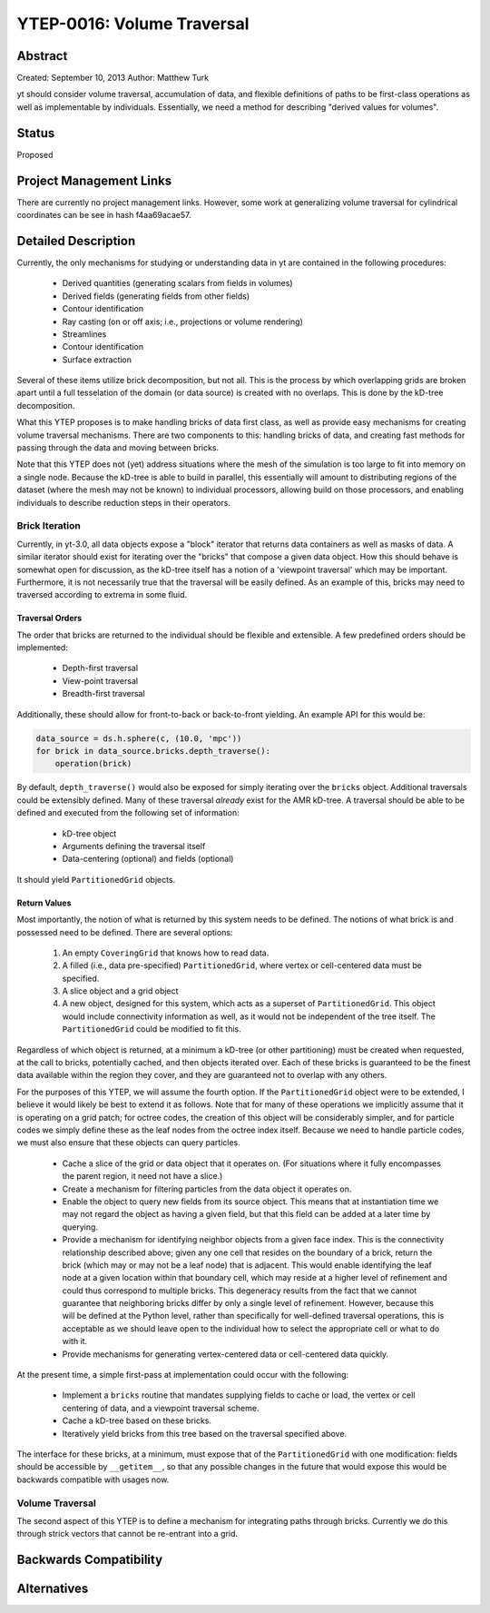 YTEP-0016: Volume Traversal
===========================

Abstract
--------

Created: September 10, 2013
Author: Matthew Turk

yt should consider volume traversal, accumulation of data, and flexible
definitions of paths to be first-class operations as well as implementable by
individuals.  Essentially, we need a method for describing "derived values for
volumes".

Status
------

Proposed

Project Management Links
------------------------

There are currently no project management links.  However, some work at
generalizing volume traversal for cylindrical coordinates can be see in hash
f4aa69acae57.

Detailed Description
--------------------

Currently, the only mechanisms for studying or understanding data in yt are
contained in the following procedures:

 * Derived quantities (generating scalars from fields in volumes)
 * Derived fields (generating fields from other fields)
 * Contour identification
 * Ray casting (on or off axis; i.e., projections or volume rendering)
 * Streamlines
 * Contour identification
 * Surface extraction

Several of these items utilize brick decomposition, but not all.  This is the
process by which overlapping grids are broken apart until a full tesselation of
the domain (or data source) is created with no overlaps.  This is done by the
kD-tree decomposition.

What this YTEP proposes is to make handling bricks of data first class, as well
as provide easy mechanisms for creating volume traversal mechanisms.  There are
two components to this: handling bricks of data, and creating fast methods for
passing through the data and moving between bricks.

Note that this YTEP does not (yet) address situations where the mesh of the
simulation is too large to fit into memory on a single node.  Because the
kD-tree is able to build in parallel, this essentially will amount to
distributing regions of the dataset (where the mesh may not be known) to
individual processors, allowing build on those processors, and enabling
individuals to describe reduction steps in their operators.

Brick Iteration
+++++++++++++++

Currently, in yt-3.0, all data objects expose a "block" iterator that returns
data containers as well as masks of data.  A similar iterator should exist for
iterating over the "bricks" that compose a given data object.  How this should
behave is somewhat open for discussion, as the kD-tree itself has a notion of a
'viewpoint traversal' which may be important.  Furthermore, it is not
necessarily true that the traversal will be easily defined.  As an example of
this, bricks may need to traversed according to extrema in some fluid.

Traversal Orders
~~~~~~~~~~~~~~~~

The order that bricks are returned to the individual should be flexible and
extensible.  A few predefined orders should be implemented:

 * Depth-first traversal
 * View-point traversal
 * Breadth-first traversal

Additionally, these should allow for front-to-back or back-to-front yielding.
An example API for this would be:

.. code-block:: python

   data_source = ds.h.sphere(c, (10.0, 'mpc'))
   for brick in data_source.bricks.depth_traverse():
       operation(brick)

By default, ``depth_traverse()`` would also be exposed for simply iterating
over the ``bricks`` object.  Additional traversals could be extensibly defined.
Many of these traversal *already* exist for the AMR kD-tree.  A traversal
should be able to be defined and executed from the following set of
information:

 * kD-tree object
 * Arguments defining the traversal itself
 * Data-centering (optional) and fields (optional)

It should yield ``PartitionedGrid`` objects.

Return Values
~~~~~~~~~~~~~

Most importantly, the notion of what is returned by this system needs to be
defined.  The notions of what brick is and possessed need to be defined.  There
are several options:

 1. An empty ``CoveringGrid`` that knows how to read data.
 2. A filled (i.e., data pre-specified) ``PartitionedGrid``, where vertex or
    cell-centered data must be specified.
 3. A slice object and a grid object
 4. A new object, designed for this system, which acts as a superset of
    ``PartitionedGrid``.  This object would include connectivity information as
    well, as it would not be independent of the tree itself.  The
    ``PartitionedGrid`` could be modified to fit this.

Regardless of which object is returned, at a minimum a kD-tree (or other
partitioning) must be created when requested, at the call to bricks,
potentially cached, and then objects iterated over.  Each of these bricks is
guaranteed to be the finest data available within the region they cover, and
they are guaranteed not to overlap with any others.

For the purposes of this YTEP, we will assume the fourth option.  If the
``PartitionedGrid`` object were to be extended, I believe it would likely be best
to extend it as follows.  Note that for many of these operations we implicitly
assume that it is operating on a grid patch; for octree codes, the creation of
this object will be considerably simpler, and for particle codes we simply
define these as the leaf nodes from the octree index itself.  Because we need
to handle particle codes, we must also ensure that these objects can query
particles.

 * Cache a slice of the grid or data object that it operates on.  (For
   situations where it fully encompasses the parent region, it need not have a
   slice.)
 * Create a mechanism for filtering particles from the data object it operates
   on.
 * Enable the object to query new fields from its source object.  This means
   that at instantiation time we may not regard the object as having a given
   field, but that this field can be added at a later time by querying.
 * Provide a mechanism for identifying neighbor objects from a given face
   index.  This is the connectivity relationship described above; given any one
   cell that resides on the boundary of a brick, return the brick (which may or
   may not be a leaf node) that is adjacent.  This would enable identifying the
   leaf node at a given location within that boundary cell, which may reside at
   a higher level of refinement and could thus correspond to multiple bricks.
   This degeneracy results from the fact that we cannot guarantee that
   neighboring bricks differ by only a single level of refinement.  However,
   because this will be defined at the Python level, rather than specifically
   for well-defined traversal operations, this is acceptable as we should leave
   open to the individual how to select the appropriate cell or what to do with
   it.
 * Provide mechanisms for generating vertex-centered data or cell-centered
   data quickly.

At the present time, a simple first-pass at implementation could occur with the
following:

 * Implement a ``bricks`` routine that mandates supplying fields to cache or
   load, the vertex or cell centering of data, and a viewpoint traversal
   scheme.
 * Cache a kD-tree based on these bricks.
 * Iteratively yield bricks from this tree based on the traversal specified
   above.

The interface for these bricks, at a minimum, must expose that of the
``PartitionedGrid`` with one modification: fields should be accessible by
``__getitem__``, so that any possible changes in the future that would expose
this would be backwards compatible with usages now.

Volume Traversal
++++++++++++++++

The second aspect of this YTEP is to define a mechanism for integrating paths
through bricks.  Currently we do this through strick vectors that cannot be
re-entrant into a grid.

Backwards Compatibility
-----------------------

Alternatives
------------

